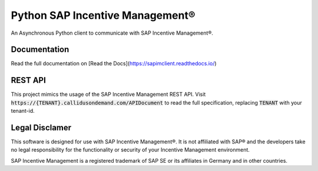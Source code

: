 Python SAP Incentive Management®
================================

An Asynchronous Python client to communicate with SAP Incentive Management®.

.. image:: https://www.buymeacoffee.com/assets/img/custom_images/orange_img.png
    :alt: BuyMeACoffee
    :target: https://www.buymeacoffee.com/niro1987

Documentation
-------------

Read the full documentation on [Read the Docs](https://sapimclient.readthedocs.io/)

REST API
--------

This project mimics the usage of the SAP Incentive Management REST API. Visit
:code:`https://{TENANT}.callidusondemand.com/APIDocument` to read the full specification,
replacing :code:`TENANT` with your tenant-id.

Legal Disclamer
---------------

This software is designed for use with SAP Incentive Management®. It is not affiliated
with SAP® and the developers take no legal responsibility for the functionality or
security of your Incentive Management environment.

SAP Incentive Management is a registered trademark of SAP SE or its affiliates in
Germany and in other countries.
